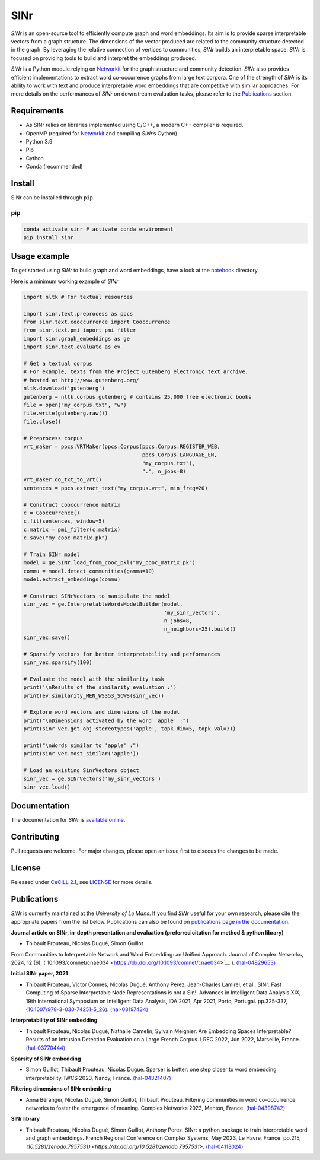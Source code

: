 =====
SINr
=====
|languages| |downloads| |license| |version| |cpython| |wheel| |python| |activity| |contributors|

*SINr* is an open-source tool to efficiently compute graph and word
embeddings. Its aim is to provide sparse interpretable vectors from a
graph structure. The dimensions of the vector produced are related to
the community structure detected in the graph. By leveraging the
relative connection of vertices to communities, *SINr* builds an
interpretable space. *SINr* is focused on providing tools to build and
interpret the embeddings produced.

*SINr* is a Python module relying on
`Networkit <https://networkit.github.io>`__ for the graph structure and
community detection. *SINr* also provides efficient implementations to
extract word co-occurrence graphs from large text corpora. One of the
strength of *SINr* is its ability to work with text and produce
interpretable word embeddings that are competitive with similar
approaches. For more details on the performances of *SINr* on downstream
evaluation tasks, please refer to the `Publications <#publications>`__
section.

Requirements
============

-  As SINr relies on libraries implemented using C/C++, a modern C++
   compiler is required.
-  OpenMP (required for `Networkit <https://networkit.github.io>`__ and
   compiling *SINr*\ ’s Cython)
-  Python 3.9
-  Pip
-  Cython
-  Conda (recommended)

Install
=======

SINr can be installed through ``pip``.

pip
---

.. code:: bash

   conda activate sinr # activate conda environment
   pip install sinr

Usage example
=============

To get started using *SINr* to build graph and word embeddings, have a
look at the `notebook <https://github.com/SINr-Embeddings/sinr/tree/main/notebooks>`_ 
directory.

Here is a minimum working example of *SINr*

.. code:: python

       import nltk # For textual resources

       import sinr.text.preprocess as ppcs
       from sinr.text.cooccurrence import Cooccurrence
       from sinr.text.pmi import pmi_filter
       import sinr.graph_embeddings as ge
       import sinr.text.evaluate as ev

       # Get a textual corpus
       # For example, texts from the Project Gutenberg electronic text archive,
       # hosted at http://www.gutenberg.org/
       nltk.download('gutenberg')
       gutenberg = nltk.corpus.gutenberg # contains 25,000 free electronic books
       file = open("my_corpus.txt", "w")
       file.write(gutenberg.raw())
       file.close()

       # Preprocess corpus
       vrt_maker = ppcs.VRTMaker(ppcs.Corpus(ppcs.Corpus.REGISTER_WEB,
                                             ppcs.Corpus.LANGUAGE_EN,
                                             "my_corpus.txt"),
                                             ".", n_jobs=8)
       vrt_maker.do_txt_to_vrt()
       sentences = ppcs.extract_text("my_corpus.vrt", min_freq=20)

       # Construct cooccurrence matrix
       c = Cooccurrence()
       c.fit(sentences, window=5)
       c.matrix = pmi_filter(c.matrix)
       c.save("my_cooc_matrix.pk")

       # Train SINr model
       model = ge.SINr.load_from_cooc_pkl("my_cooc_matrix.pk")
       commu = model.detect_communities(gamma=10)
       model.extract_embeddings(commu)

       # Construct SINrVectors to manipulate the model
       sinr_vec = ge.InterpretableWordsModelBuilder(model,
                                                    'my_sinr_vectors',
                                                    n_jobs=8,
                                                    n_neighbors=25).build()
       sinr_vec.save()

       # Sparsify vectors for better interpretability and performances
       sinr_vec.sparsify(100)

       # Evaluate the model with the similarity task
       print('\nResults of the similarity evaluation :')
       print(ev.similarity_MEN_WS353_SCWS(sinr_vec))

       # Explore word vectors and dimensions of the model
       print("\nDimensions activated by the word 'apple' :")
       print(sinr_vec.get_obj_stereotypes('apple', topk_dim=5, topk_val=3))

       print("\nWords similar to 'apple' :")
       print(sinr_vec.most_similar('apple'))

       # Load an existing SinrVectors object
       sinr_vec = ge.SINrVectors('my_sinr_vectors')
       sinr_vec.load()

Documentation
=============

The documentation for *SINr* is `available
online <https://sinr-embeddings.github.io/sinr/index.html>`__.

Contributing
============

Pull requests are welcome. For major changes, please open an issue first
to disccus the changes to be made.

License
=======

Released under `CeCILL 2.1 <https://cecill.info/>`__, see `LICENSE <https://github.com/SINr-Embeddings/sinr/blob/main/LICENSE>`__ for more details.

Publications
============

*SINr* is currently maintained at the *University of Le Mans*. If you
find *SINr* useful for your own research, please cite the appropriate
papers from the list below. Publications can also be found on
`publications page in the
documentation <https://sinr-embeddings.github.io/sinr/publications.html>`__.

**Journal article on SINr, in-depth presentation and evaluation (preferred citation for method & python library)**

- Thibault Prouteau, Nicolas Dugué, Simon Guillot
From Communities to Interpretable Network and Word Embedding: 
an Unified Approach. Journal of Complex Networks, 2024, 12 (6),
(\`10.1093/comnet/cnae034 <https://dx.doi.org/10.1093/comnet/cnae034>`__ \).
`⟨hal-04829653⟩ <https://hal.science/hal-04829653v1>`__


**Initial SINr paper, 2021**

-  Thibault Prouteau, Victor Connes, Nicolas Dugué, Anthony Perez,
   Jean-Charles Lamirel, et al.. SINr: Fast Computing of Sparse
   Interpretable Node Representations is not a Sin!. Advances in
   Intelligent Data Analysis XIX, 19th International Symposium on
   Intelligent Data Analysis, IDA 2021, Apr 2021, Porto, Portugal.
   pp.325-337,
   ⟨\ `10.1007/978-3-030-74251-5_26 <https://dx.doi.org/10.1007/978-3-030-74251-5_26>`__\ ⟩.
   `⟨hal-03197434⟩ <https://hal.science/hal-03197434>`__

**Interpretability of SINr embedding**

-  Thibault Prouteau, Nicolas Dugué, Nathalie Camelin, Sylvain Meignier.
   Are Embedding Spaces Interpretable? Results of an Intrusion Detection
   Evaluation on a Large French Corpus. LREC 2022, Jun 2022, Marseille,
   France. `⟨hal-03770444⟩ <https://hal.science/hal-03770444>`__

**Sparsity of SINr embedding**

-  Simon Guillot, Thibault Prouteau, Nicolas Dugué.
   Sparser is better: one step closer to word embedding interpretability.
   IWCS 2023, Nancy, France.
   `⟨hal-04321407⟩ <https://hal.science/hal-04321407>`__

**Filtering dimensions of SINr embedding**

-  Anna Béranger, Nicolas Dugué, Simon Guillot, Thibault Prouteau.
   Filtering communities in word co-occurrence networks to foster the
   emergence of meaning. Complex Networks 2023, Menton, France.
   `⟨hal-04398742⟩ <https://hal.science/hal-04398742>`__

**SINr library**

-  Thibault Prouteau, Nicolas Dugué, Simon Guillot, Anthony Perez.
   SINr: a python package to train interpretable word and graph embeddings.
   French Regional Conference on Complex Systems, May 2023, Le Havre, France. pp.215, 
   `⟨10.5281/zenodo.7957531⟩ <https://dx.doi.org/10.5281/zenodo.7957531>`. `⟨hal-04113024⟩ <https://hal.science/hal-04113024v1>`__ 

   
   
.. |languages| image:: https://img.shields.io/github/languages/count/SINr-Embeddings/sinr
.. |downloads| image:: https://img.shields.io/pypi/dm/sinr
.. |license| image:: https://img.shields.io/pypi/l/sinr?color=green
.. |version| image:: https://img.shields.io/pypi/v/sinr
.. |cpython| image:: https://img.shields.io/pypi/implementation/sinr
.. |wheel| image:: https://img.shields.io/pypi/wheel/sinr
.. |python| image:: https://img.shields.io/pypi/pyversions/sinr
.. |activity| image:: https://img.shields.io/github/commit-activity/y/SINr-Embeddings/sinr
.. |contributors| image:: https://img.shields.io/github/contributors/SINr-Embeddings/sinr

